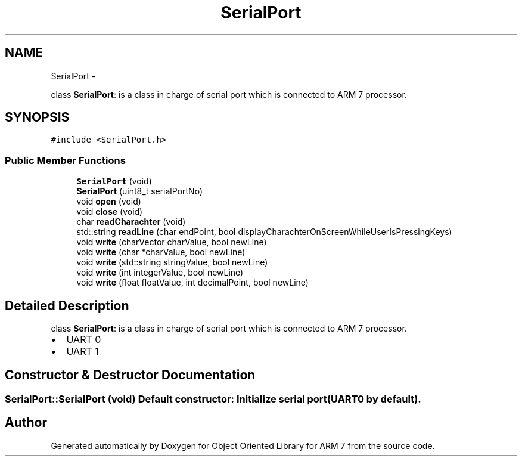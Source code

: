 .TH "SerialPort" 3 "Sun Jun 26 2011" "Version 1.100.000" "Object Oriented Library for ARM 7" \" -*- nroff -*-
.ad l
.nh
.SH NAME
SerialPort \- 
.PP
class \fBSerialPort\fP: is a class in charge of serial port which is connected to ARM 7 processor.  

.SH SYNOPSIS
.br
.PP
.PP
\fC#include <SerialPort.h>\fP
.SS "Public Member Functions"

.in +1c
.ti -1c
.RI "\fBSerialPort\fP (void)"
.br
.ti -1c
.RI "\fBSerialPort\fP (uint8_t serialPortNo)"
.br
.ti -1c
.RI "void \fBopen\fP (void)"
.br
.ti -1c
.RI "void \fBclose\fP (void)"
.br
.ti -1c
.RI "char \fBreadCharachter\fP (void)"
.br
.ti -1c
.RI "std::string \fBreadLine\fP (char endPoint, bool displayCharachterOnScreenWhileUserIsPressingKeys)"
.br
.ti -1c
.RI "void \fBwrite\fP (charVector charValue, bool newLine)"
.br
.ti -1c
.RI "void \fBwrite\fP (char *charValue, bool newLine)"
.br
.ti -1c
.RI "void \fBwrite\fP (std::string stringValue, bool newLine)"
.br
.ti -1c
.RI "void \fBwrite\fP (int integerValue, bool newLine)"
.br
.ti -1c
.RI "void \fBwrite\fP (float floatValue, int decimalPoint, bool newLine)"
.br
.in -1c
.SH "Detailed Description"
.PP 
class \fBSerialPort\fP: is a class in charge of serial port which is connected to ARM 7 processor. 

.IP "\(bu" 2
UART 0
.IP "\(bu" 2
UART 1 
.PP

.SH "Constructor & Destructor Documentation"
.PP 
.SS "SerialPort::SerialPort (void)"Default constructor: Initialize serial port (UART0 by default).
.br
 

.SH "Author"
.PP 
Generated automatically by Doxygen for Object Oriented Library for ARM 7 from the source code.
